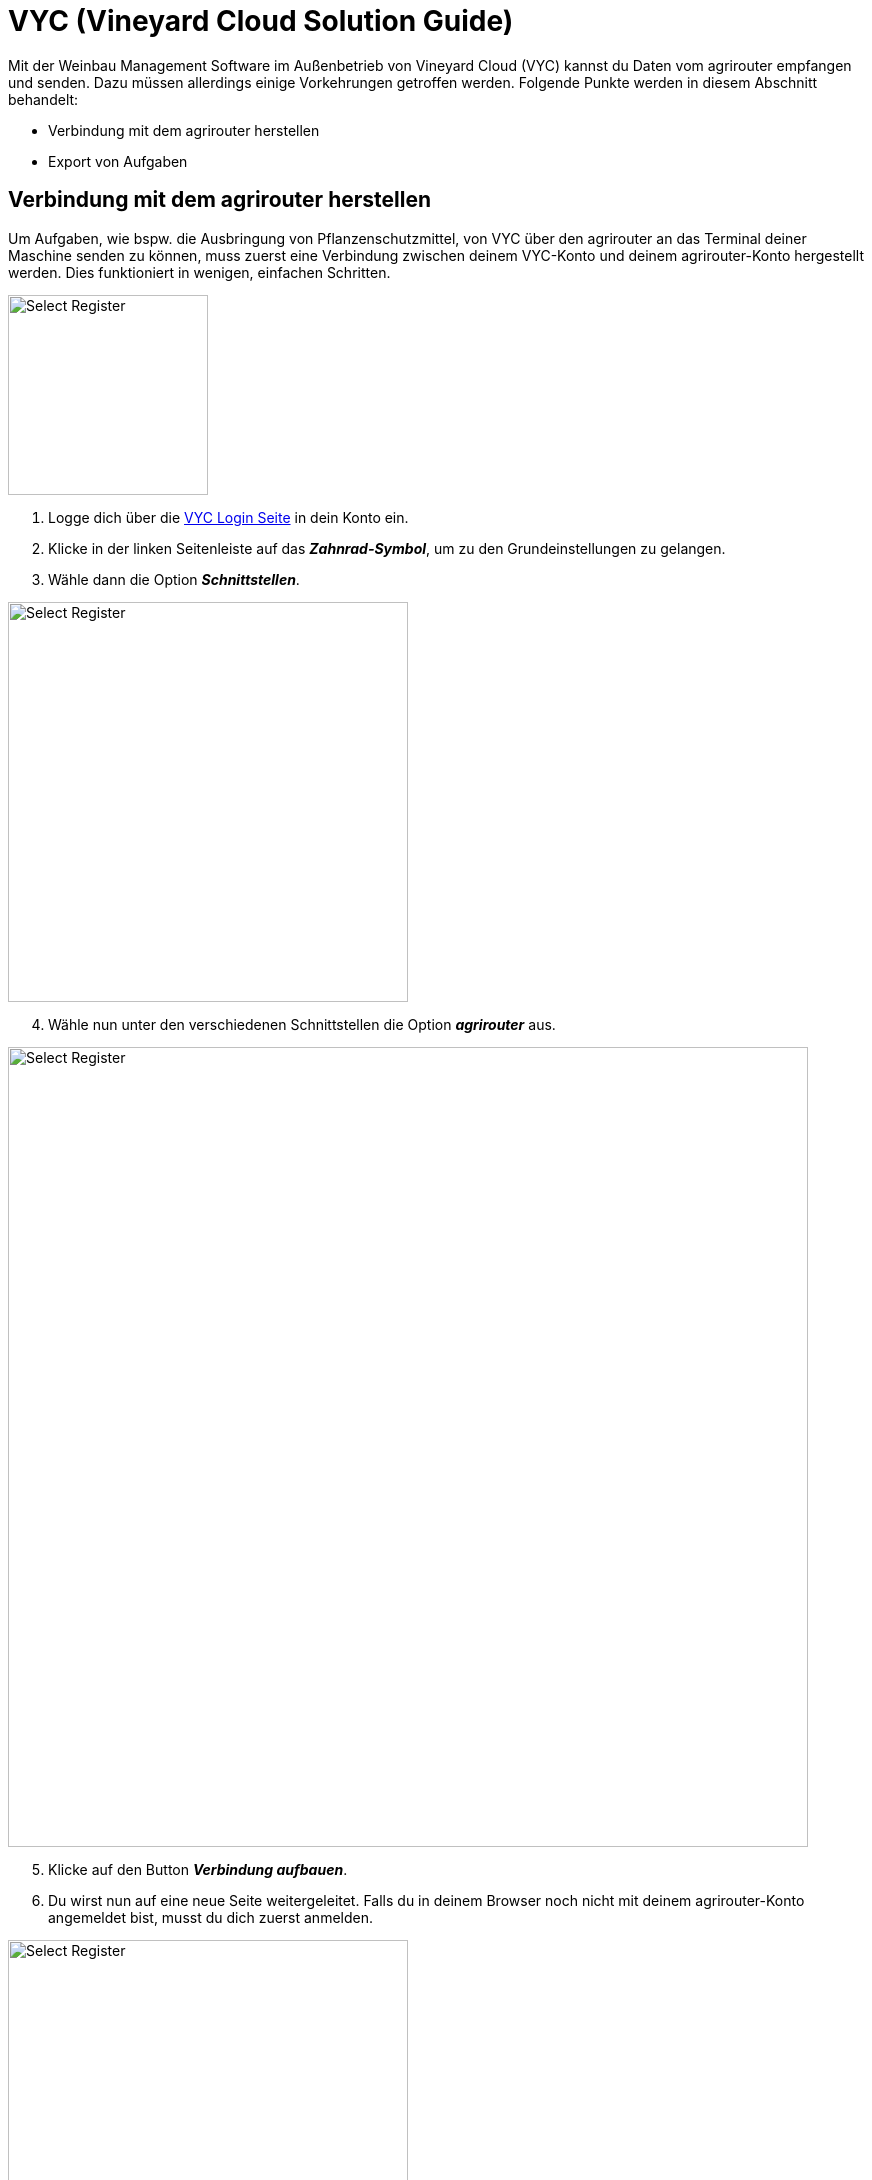 = VYC (Vineyard Cloud Solution Guide)

Mit der Weinbau Management Software im Außenbetrieb von Vineyard Cloud (VYC) kannst du Daten vom agrirouter empfangen und senden. Dazu müssen allerdings einige Vorkehrungen getroffen werden. Folgende Punkte werden in diesem Abschnitt behandelt:

* Verbindung mit dem agrirouter herstellen
* Export von Aufgaben

[#connect-agrirouter]
== Verbindung mit dem agrirouter herstellen

Um Aufgaben, wie bspw. die Ausbringung von Pflanzenschutzmittel, von VYC über den agrirouter an das Terminal deiner Maschine senden zu können, muss zuerst eine Verbindung zwischen deinem VYC-Konto und deinem agrirouter-Konto hergestellt werden. Dies funktioniert in wenigen, einfachen Schritten.

[.float-group]
--
[.right]
image::interactive_agrirouter/vyc/vyc-connect-agrirouter-1-de.png[Select Register, 200]

1. Logge dich über die link:https://my.vineyard-cloud.com/#!/login[VYC Login Seite,window="_blank"] in dein Konto ein.
2. Klicke in der linken Seitenleiste auf das *_Zahnrad-Symbol_*, um zu den Grundeinstellungen zu gelangen.
3. Wähle dann die Option *_Schnittstellen_*.
--

[.float-group]
--
[.left]
image::interactive_agrirouter/vyc/vyc-connect-agrirouter-2-de.png[Select Register, 400]

[start=4]
. Wähle nun unter den verschiedenen Schnittstellen die Option *_agrirouter_* aus.
--

image::interactive_agrirouter/vyc/vyc-connect-agrirouter-3-de.png[Select Register, 800]

[start=5]
. Klicke auf den Button *_Verbindung aufbauen_*.
. Du wirst nun auf eine neue Seite weitergeleitet. Falls du in deinem Browser noch nicht mit deinem agrirouter-Konto angemeldet bist, musst du dich zuerst anmelden.

[.float-group]
--
[.right]
image::interactive_agrirouter/vyc/vyc-connect-agrirouter-4-de.png[Select Register, 400]

[start=7]
. Nach deiner Anmeldung siehst du die hier gezeigte Seite. Dort klickst du auf *_VERBINDEN_* und es wird eine Verbindung mit deinem agrirouter-Konto hergestellt.
--

[#check-connection]
=== Onlineverbindung überprüfen

image::interactive_agrirouter/vyc/vyc-check-connections-1-de.png[Select Register, 800]

1. Dass eine aktive Verbindung mit deinem agrirouter-Konto besteht, siehst du am Schriftzug *_“Verbunden mit Account ID xxx..”_* im oberen Bereich des Fensters.
2. Möchtest du die Verbindung trennen, klickst du auf den Button *_Verbindung trennen_*.

[#update-endpoints]
=== Endpunkte-Liste aktualisieren

Wenn du neue Endpunkte, wie bspw. Landmaschinen mit dem agrirouter verbunden hast, werden diese nicht sofort im VYC-Konto angezeigt. Hierzu musst du die Endpunkte-Liste aktualisieren.

image::interactive_agrirouter/vyc/vyc-update-endpoints-1-de.png[Select Register, 800]

. Klicke auf den Button *_Endpoints_*. Der Übertrag der neuen Endpunkte kann einige Minuten in Anspruch nehmen. 
. Die neu hinzugefügten Endpunkte erscheinen jetzt in der *_Endpunkte-Liste_*.

== Aufgaben exportieren
Mit dem agrirouter kannst du drahtlos Aufgaben von VYC an deine Maschinen bzw. Terminals schicken. Voraussetzung hierfür ist, dass du bereits eine Aufgabe erstellt hast.

image::interactive_agrirouter/vyc/vyc-export-maps-1-de.png[Select Register, 800]

Deine Aufgabe wird nach einem Klick auf den Button Speichern direkt über den agrirouter an all deine Maschinen gesendet, solang eine aktive Verbindung mit dem agrirouter besteht. Du brauchst nichts weiter tun.

[TIP]
====
Deine Aufgabe wird automatisch immer an all die Endpunkte gesendet, die über eine link:https://manual.agrirouter.com/de/routing.html[Route] mit dem agrirouter verbunden sind. Die Aufgabe wird immer erst an dem Tag an deine Maschinen gesendet, den du als Tag der Durchführung geplant hast!
====

